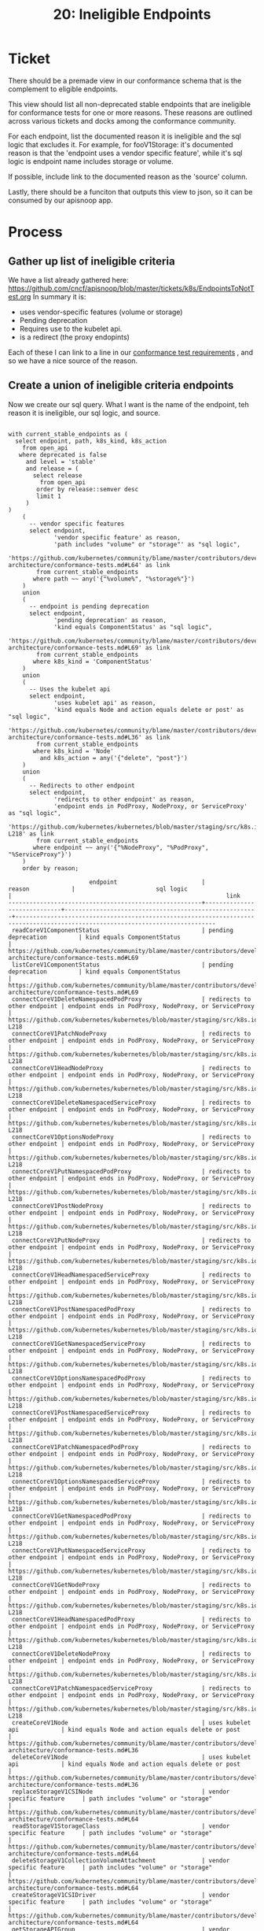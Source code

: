 #+TITLE: 20: Ineligible Endpoints

* Ticket
  There should be a premade view in our conformance schema that is the complement to eligible endpoints.

This view should list all non-deprecated stable endpoints that are ineligible for conformance tests for one or more reasons. These reasons are outlined across various tickets and docks among the conformance community.

For each endpoint, list the documented reason it is ineligible and the sql logic that excludes it. For example, for fooV1Storage: it's documented reason is that the 'endpoint uses a vendor specific feature', while it's sql logic is endpoint name includes storage or volume.

If possible, include link to the documented reason as the 'source' column.

Lastly, there should be a funciton that outputs this view to json, so it can be consumed by our apisnoop app.

* Process
** Gather up list of ineligible criteria
   We have a list already gathered here: https://github.com/cncf/apisnoop/blob/master/tickets/k8s/EndpointsToNotTest.org
   In summary it is:
   - uses vendor-specific features (volume or storage)
   - Pending deprecation
   - Requires use to the kubelet api.
   - is a redirect (the proxy endopints)

Each of these I can link to a line in our [[https://github.com/kubernetes/community/blob/master/contributors/devel/sig-architecture/conformance-tests.md#conformance-test-requirements][conformance test requirements]] , and so we have a nice source of the reason.
** Create a union of ineligible criteria endpoints
  Now we create our sql query.  What I want is the name of the endpoint, teh reason it is ineligible, our sql logic, and source.

    #+begin_src sql-mode
    #+end_src
  #+begin_src sql-mode
    with current_stable_endpoints as (
      select endpoint, path, k8s_kind, k8s_action
        from open_api
       where deprecated is false
         and level = 'stable'
         and release = (
           select release
             from open_api
            order by release::semver desc
            limit 1
         )
    )
        (
          -- vendor specific features
          select endpoint,
                 'vendor specific feature' as reason,
                 'path includes "volume" or "storage"' as "sql logic",
             'https://github.com/kubernetes/community/blame/master/contributors/devel/sig-architecture/conformance-tests.md#L64' as link
            from current_stable_endpoints
           where path ~~ any('{"%volume%", "%storage%"}')
        )
        union
        (
          -- endpoint is pending deprecation
          select endpoint,
                 'pending deprecation' as reason,
                 'kind equals ComponentStatus' as "sql logic",
               'https://github.com/kubernetes/community/blame/master/contributors/devel/sig-architecture/conformance-tests.md#L69' as link
            from current_stable_endpoints
           where k8s_kind = 'ComponentStatus'
        )
        union
        (
          -- Uses the kubelet api
          select endpoint,
                 'uses kubelet api' as reason,
                 'kind equals Node and action equals delete or post' as "sql logic",
               'https://github.com/kubernetes/community/blame/master/contributors/devel/sig-architecture/conformance-tests.md#L36' as link
            from current_stable_endpoints
           where k8s_kind = 'Node'
             and k8s_action = any('{"delete", "post"}')
        )
        union
        (
          -- Redirects to other endpoint
          select endpoint,
                 'redirects to other endpoint' as reason,
                 'endpoint ends in PodProxy, NodeProxy, or ServiceProxy' as "sql logic",
               'https://github.com/kubernetes/kubernetes/blob/master/staging/src/k8s.io/apimachinery/pkg/util/proxy/upgradeaware.go#L206-L218' as link
            from current_stable_endpoints
           where endpoint ~~ any('{"%NodeProxy", "%PodProxy", "%ServiceProxy"}')
        )
        order by reason;
  #+end_src

  #+RESULTS:
  #+begin_SRC example
                         endpoint                        |           reason            |                       sql logic                       |                                                             link
  -------------------------------------------------------+-----------------------------+-------------------------------------------------------+-------------------------------------------------------------------------------------------------------------------------------
   readCoreV1ComponentStatus                             | pending deprecation         | kind equals ComponentStatus                           | https://github.com/kubernetes/community/blame/master/contributors/devel/sig-architecture/conformance-tests.md#L69
   listCoreV1ComponentStatus                             | pending deprecation         | kind equals ComponentStatus                           | https://github.com/kubernetes/community/blame/master/contributors/devel/sig-architecture/conformance-tests.md#L69
   connectCoreV1DeleteNamespacedPodProxy                 | redirects to other endpoint | endpoint ends in PodProxy, NodeProxy, or ServiceProxy | https://github.com/kubernetes/kubernetes/blob/master/staging/src/k8s.io/apimachinery/pkg/util/proxy/upgradeaware.go#L206-L218
   connectCoreV1PatchNodeProxy                           | redirects to other endpoint | endpoint ends in PodProxy, NodeProxy, or ServiceProxy | https://github.com/kubernetes/kubernetes/blob/master/staging/src/k8s.io/apimachinery/pkg/util/proxy/upgradeaware.go#L206-L218
   connectCoreV1HeadNodeProxy                            | redirects to other endpoint | endpoint ends in PodProxy, NodeProxy, or ServiceProxy | https://github.com/kubernetes/kubernetes/blob/master/staging/src/k8s.io/apimachinery/pkg/util/proxy/upgradeaware.go#L206-L218
   connectCoreV1DeleteNamespacedServiceProxy             | redirects to other endpoint | endpoint ends in PodProxy, NodeProxy, or ServiceProxy | https://github.com/kubernetes/kubernetes/blob/master/staging/src/k8s.io/apimachinery/pkg/util/proxy/upgradeaware.go#L206-L218
   connectCoreV1OptionsNodeProxy                         | redirects to other endpoint | endpoint ends in PodProxy, NodeProxy, or ServiceProxy | https://github.com/kubernetes/kubernetes/blob/master/staging/src/k8s.io/apimachinery/pkg/util/proxy/upgradeaware.go#L206-L218
   connectCoreV1PutNamespacedPodProxy                    | redirects to other endpoint | endpoint ends in PodProxy, NodeProxy, or ServiceProxy | https://github.com/kubernetes/kubernetes/blob/master/staging/src/k8s.io/apimachinery/pkg/util/proxy/upgradeaware.go#L206-L218
   connectCoreV1PostNodeProxy                            | redirects to other endpoint | endpoint ends in PodProxy, NodeProxy, or ServiceProxy | https://github.com/kubernetes/kubernetes/blob/master/staging/src/k8s.io/apimachinery/pkg/util/proxy/upgradeaware.go#L206-L218
   connectCoreV1PutNodeProxy                             | redirects to other endpoint | endpoint ends in PodProxy, NodeProxy, or ServiceProxy | https://github.com/kubernetes/kubernetes/blob/master/staging/src/k8s.io/apimachinery/pkg/util/proxy/upgradeaware.go#L206-L218
   connectCoreV1HeadNamespacedServiceProxy               | redirects to other endpoint | endpoint ends in PodProxy, NodeProxy, or ServiceProxy | https://github.com/kubernetes/kubernetes/blob/master/staging/src/k8s.io/apimachinery/pkg/util/proxy/upgradeaware.go#L206-L218
   connectCoreV1PostNamespacedPodProxy                   | redirects to other endpoint | endpoint ends in PodProxy, NodeProxy, or ServiceProxy | https://github.com/kubernetes/kubernetes/blob/master/staging/src/k8s.io/apimachinery/pkg/util/proxy/upgradeaware.go#L206-L218
   connectCoreV1GetNamespacedServiceProxy                | redirects to other endpoint | endpoint ends in PodProxy, NodeProxy, or ServiceProxy | https://github.com/kubernetes/kubernetes/blob/master/staging/src/k8s.io/apimachinery/pkg/util/proxy/upgradeaware.go#L206-L218
   connectCoreV1OptionsNamespacedPodProxy                | redirects to other endpoint | endpoint ends in PodProxy, NodeProxy, or ServiceProxy | https://github.com/kubernetes/kubernetes/blob/master/staging/src/k8s.io/apimachinery/pkg/util/proxy/upgradeaware.go#L206-L218
   connectCoreV1PostNamespacedServiceProxy               | redirects to other endpoint | endpoint ends in PodProxy, NodeProxy, or ServiceProxy | https://github.com/kubernetes/kubernetes/blob/master/staging/src/k8s.io/apimachinery/pkg/util/proxy/upgradeaware.go#L206-L218
   connectCoreV1PatchNamespacedPodProxy                  | redirects to other endpoint | endpoint ends in PodProxy, NodeProxy, or ServiceProxy | https://github.com/kubernetes/kubernetes/blob/master/staging/src/k8s.io/apimachinery/pkg/util/proxy/upgradeaware.go#L206-L218
   connectCoreV1OptionsNamespacedServiceProxy            | redirects to other endpoint | endpoint ends in PodProxy, NodeProxy, or ServiceProxy | https://github.com/kubernetes/kubernetes/blob/master/staging/src/k8s.io/apimachinery/pkg/util/proxy/upgradeaware.go#L206-L218
   connectCoreV1GetNamespacedPodProxy                    | redirects to other endpoint | endpoint ends in PodProxy, NodeProxy, or ServiceProxy | https://github.com/kubernetes/kubernetes/blob/master/staging/src/k8s.io/apimachinery/pkg/util/proxy/upgradeaware.go#L206-L218
   connectCoreV1PutNamespacedServiceProxy                | redirects to other endpoint | endpoint ends in PodProxy, NodeProxy, or ServiceProxy | https://github.com/kubernetes/kubernetes/blob/master/staging/src/k8s.io/apimachinery/pkg/util/proxy/upgradeaware.go#L206-L218
   connectCoreV1GetNodeProxy                             | redirects to other endpoint | endpoint ends in PodProxy, NodeProxy, or ServiceProxy | https://github.com/kubernetes/kubernetes/blob/master/staging/src/k8s.io/apimachinery/pkg/util/proxy/upgradeaware.go#L206-L218
   connectCoreV1HeadNamespacedPodProxy                   | redirects to other endpoint | endpoint ends in PodProxy, NodeProxy, or ServiceProxy | https://github.com/kubernetes/kubernetes/blob/master/staging/src/k8s.io/apimachinery/pkg/util/proxy/upgradeaware.go#L206-L218
   connectCoreV1DeleteNodeProxy                          | redirects to other endpoint | endpoint ends in PodProxy, NodeProxy, or ServiceProxy | https://github.com/kubernetes/kubernetes/blob/master/staging/src/k8s.io/apimachinery/pkg/util/proxy/upgradeaware.go#L206-L218
   connectCoreV1PatchNamespacedServiceProxy              | redirects to other endpoint | endpoint ends in PodProxy, NodeProxy, or ServiceProxy | https://github.com/kubernetes/kubernetes/blob/master/staging/src/k8s.io/apimachinery/pkg/util/proxy/upgradeaware.go#L206-L218
   createCoreV1Node                                      | uses kubelet api            | kind equals Node and action equals delete or post     | https://github.com/kubernetes/community/blame/master/contributors/devel/sig-architecture/conformance-tests.md#L36
   deleteCoreV1Node                                      | uses kubelet api            | kind equals Node and action equals delete or post     | https://github.com/kubernetes/community/blame/master/contributors/devel/sig-architecture/conformance-tests.md#L36
   replaceStorageV1CSINode                               | vendor specific feature     | path includes "volume" or "storage"                   | https://github.com/kubernetes/community/blame/master/contributors/devel/sig-architecture/conformance-tests.md#L64
   readStorageV1StorageClass                             | vendor specific feature     | path includes "volume" or "storage"                   | https://github.com/kubernetes/community/blame/master/contributors/devel/sig-architecture/conformance-tests.md#L64
   deleteStorageV1CollectionVolumeAttachment             | vendor specific feature     | path includes "volume" or "storage"                   | https://github.com/kubernetes/community/blame/master/contributors/devel/sig-architecture/conformance-tests.md#L64
   createStorageV1CSIDriver                              | vendor specific feature     | path includes "volume" or "storage"                   | https://github.com/kubernetes/community/blame/master/contributors/devel/sig-architecture/conformance-tests.md#L64
   getStorageAPIGroup                                    | vendor specific feature     | path includes "volume" or "storage"                   | https://github.com/kubernetes/community/blame/master/contributors/devel/sig-architecture/conformance-tests.md#L64
   readStorageV1VolumeAttachment                         | vendor specific feature     | path includes "volume" or "storage"                   | https://github.com/kubernetes/community/blame/master/contributors/devel/sig-architecture/conformance-tests.md#L64
   patchStorageV1StorageClass                            | vendor specific feature     | path includes "volume" or "storage"                   | https://github.com/kubernetes/community/blame/master/contributors/devel/sig-architecture/conformance-tests.md#L64
   replaceStorageV1StorageClass                          | vendor specific feature     | path includes "volume" or "storage"                   | https://github.com/kubernetes/community/blame/master/contributors/devel/sig-architecture/conformance-tests.md#L64
   replaceCoreV1PersistentVolumeStatus                   | vendor specific feature     | path includes "volume" or "storage"                   | https://github.com/kubernetes/community/blame/master/contributors/devel/sig-architecture/conformance-tests.md#L64
   deleteStorageV1VolumeAttachment                       | vendor specific feature     | path includes "volume" or "storage"                   | https://github.com/kubernetes/community/blame/master/contributors/devel/sig-architecture/conformance-tests.md#L64
   patchCoreV1NamespacedPersistentVolumeClaim            | vendor specific feature     | path includes "volume" or "storage"                   | https://github.com/kubernetes/community/blame/master/contributors/devel/sig-architecture/conformance-tests.md#L64
   createStorageV1VolumeAttachment                       | vendor specific feature     | path includes "volume" or "storage"                   | https://github.com/kubernetes/community/blame/master/contributors/devel/sig-architecture/conformance-tests.md#L64
   patchCoreV1NamespacedPersistentVolumeClaimStatus      | vendor specific feature     | path includes "volume" or "storage"                   | https://github.com/kubernetes/community/blame/master/contributors/devel/sig-architecture/conformance-tests.md#L64
   patchStorageV1CSIDriver                               | vendor specific feature     | path includes "volume" or "storage"                   | https://github.com/kubernetes/community/blame/master/contributors/devel/sig-architecture/conformance-tests.md#L64
   replaceStorageV1VolumeAttachmentStatus                | vendor specific feature     | path includes "volume" or "storage"                   | https://github.com/kubernetes/community/blame/master/contributors/devel/sig-architecture/conformance-tests.md#L64
   deleteStorageV1CSIDriver                              | vendor specific feature     | path includes "volume" or "storage"                   | https://github.com/kubernetes/community/blame/master/contributors/devel/sig-architecture/conformance-tests.md#L64
   readStorageV1VolumeAttachmentStatus                   | vendor specific feature     | path includes "volume" or "storage"                   | https://github.com/kubernetes/community/blame/master/contributors/devel/sig-architecture/conformance-tests.md#L64
   readCoreV1PersistentVolumeStatus                      | vendor specific feature     | path includes "volume" or "storage"                   | https://github.com/kubernetes/community/blame/master/contributors/devel/sig-architecture/conformance-tests.md#L64
   listCoreV1PersistentVolumeClaimForAllNamespaces       | vendor specific feature     | path includes "volume" or "storage"                   | https://github.com/kubernetes/community/blame/master/contributors/devel/sig-architecture/conformance-tests.md#L64
   readStorageV1CSIDriver                                | vendor specific feature     | path includes "volume" or "storage"                   | https://github.com/kubernetes/community/blame/master/contributors/devel/sig-architecture/conformance-tests.md#L64
   patchCoreV1PersistentVolume                           | vendor specific feature     | path includes "volume" or "storage"                   | https://github.com/kubernetes/community/blame/master/contributors/devel/sig-architecture/conformance-tests.md#L64
   deleteCoreV1CollectionPersistentVolume                | vendor specific feature     | path includes "volume" or "storage"                   | https://github.com/kubernetes/community/blame/master/contributors/devel/sig-architecture/conformance-tests.md#L64
   readCoreV1NamespacedPersistentVolumeClaimStatus       | vendor specific feature     | path includes "volume" or "storage"                   | https://github.com/kubernetes/community/blame/master/contributors/devel/sig-architecture/conformance-tests.md#L64
   listStorageV1CSIDriver                                | vendor specific feature     | path includes "volume" or "storage"                   | https://github.com/kubernetes/community/blame/master/contributors/devel/sig-architecture/conformance-tests.md#L64
   deleteStorageV1CollectionCSIDriver                    | vendor specific feature     | path includes "volume" or "storage"                   | https://github.com/kubernetes/community/blame/master/contributors/devel/sig-architecture/conformance-tests.md#L64
   replaceCoreV1NamespacedPersistentVolumeClaim          | vendor specific feature     | path includes "volume" or "storage"                   | https://github.com/kubernetes/community/blame/master/contributors/devel/sig-architecture/conformance-tests.md#L64
   replaceStorageV1CSIDriver                             | vendor specific feature     | path includes "volume" or "storage"                   | https://github.com/kubernetes/community/blame/master/contributors/devel/sig-architecture/conformance-tests.md#L64
   readCoreV1PersistentVolume                            | vendor specific feature     | path includes "volume" or "storage"                   | https://github.com/kubernetes/community/blame/master/contributors/devel/sig-architecture/conformance-tests.md#L64
   deleteCoreV1CollectionNamespacedPersistentVolumeClaim | vendor specific feature     | path includes "volume" or "storage"                   | https://github.com/kubernetes/community/blame/master/contributors/devel/sig-architecture/conformance-tests.md#L64
   listStorageV1CSINode                                  | vendor specific feature     | path includes "volume" or "storage"                   | https://github.com/kubernetes/community/blame/master/contributors/devel/sig-architecture/conformance-tests.md#L64
   createStorageV1StorageClass                           | vendor specific feature     | path includes "volume" or "storage"                   | https://github.com/kubernetes/community/blame/master/contributors/devel/sig-architecture/conformance-tests.md#L64
   listCoreV1PersistentVolume                            | vendor specific feature     | path includes "volume" or "storage"                   | https://github.com/kubernetes/community/blame/master/contributors/devel/sig-architecture/conformance-tests.md#L64
   listCoreV1NamespacedPersistentVolumeClaim             | vendor specific feature     | path includes "volume" or "storage"                   | https://github.com/kubernetes/community/blame/master/contributors/devel/sig-architecture/conformance-tests.md#L64
   getStorageV1APIResources                              | vendor specific feature     | path includes "volume" or "storage"                   | https://github.com/kubernetes/community/blame/master/contributors/devel/sig-architecture/conformance-tests.md#L64
   patchCoreV1PersistentVolumeStatus                     | vendor specific feature     | path includes "volume" or "storage"                   | https://github.com/kubernetes/community/blame/master/contributors/devel/sig-architecture/conformance-tests.md#L64
   replaceCoreV1PersistentVolume                         | vendor specific feature     | path includes "volume" or "storage"                   | https://github.com/kubernetes/community/blame/master/contributors/devel/sig-architecture/conformance-tests.md#L64
   replaceCoreV1NamespacedPersistentVolumeClaimStatus    | vendor specific feature     | path includes "volume" or "storage"                   | https://github.com/kubernetes/community/blame/master/contributors/devel/sig-architecture/conformance-tests.md#L64
   replaceStorageV1VolumeAttachment                      | vendor specific feature     | path includes "volume" or "storage"                   | https://github.com/kubernetes/community/blame/master/contributors/devel/sig-architecture/conformance-tests.md#L64
   patchStorageV1VolumeAttachmentStatus                  | vendor specific feature     | path includes "volume" or "storage"                   | https://github.com/kubernetes/community/blame/master/contributors/devel/sig-architecture/conformance-tests.md#L64
   createStorageV1CSINode                                | vendor specific feature     | path includes "volume" or "storage"                   | https://github.com/kubernetes/community/blame/master/contributors/devel/sig-architecture/conformance-tests.md#L64
   deleteCoreV1PersistentVolume                          | vendor specific feature     | path includes "volume" or "storage"                   | https://github.com/kubernetes/community/blame/master/contributors/devel/sig-architecture/conformance-tests.md#L64
   deleteCoreV1NamespacedPersistentVolumeClaim           | vendor specific feature     | path includes "volume" or "storage"                   | https://github.com/kubernetes/community/blame/master/contributors/devel/sig-architecture/conformance-tests.md#L64
   deleteStorageV1CollectionStorageClass                 | vendor specific feature     | path includes "volume" or "storage"                   | https://github.com/kubernetes/community/blame/master/contributors/devel/sig-architecture/conformance-tests.md#L64
   deleteStorageV1CollectionCSINode                      | vendor specific feature     | path includes "volume" or "storage"                   | https://github.com/kubernetes/community/blame/master/contributors/devel/sig-architecture/conformance-tests.md#L64
   createCoreV1NamespacedPersistentVolumeClaim           | vendor specific feature     | path includes "volume" or "storage"                   | https://github.com/kubernetes/community/blame/master/contributors/devel/sig-architecture/conformance-tests.md#L64
   readCoreV1NamespacedPersistentVolumeClaim             | vendor specific feature     | path includes "volume" or "storage"                   | https://github.com/kubernetes/community/blame/master/contributors/devel/sig-architecture/conformance-tests.md#L64
   createCoreV1PersistentVolume                          | vendor specific feature     | path includes "volume" or "storage"                   | https://github.com/kubernetes/community/blame/master/contributors/devel/sig-architecture/conformance-tests.md#L64
   deleteStorageV1StorageClass                           | vendor specific feature     | path includes "volume" or "storage"                   | https://github.com/kubernetes/community/blame/master/contributors/devel/sig-architecture/conformance-tests.md#L64
   listStorageV1StorageClass                             | vendor specific feature     | path includes "volume" or "storage"                   | https://github.com/kubernetes/community/blame/master/contributors/devel/sig-architecture/conformance-tests.md#L64
   deleteStorageV1CSINode                                | vendor specific feature     | path includes "volume" or "storage"                   | https://github.com/kubernetes/community/blame/master/contributors/devel/sig-architecture/conformance-tests.md#L64
   patchStorageV1VolumeAttachment                        | vendor specific feature     | path includes "volume" or "storage"                   | https://github.com/kubernetes/community/blame/master/contributors/devel/sig-architecture/conformance-tests.md#L64
   listStorageV1VolumeAttachment                         | vendor specific feature     | path includes "volume" or "storage"                   | https://github.com/kubernetes/community/blame/master/contributors/devel/sig-architecture/conformance-tests.md#L64
   readStorageV1CSINode                                  | vendor specific feature     | path includes "volume" or "storage"                   | https://github.com/kubernetes/community/blame/master/contributors/devel/sig-architecture/conformance-tests.md#L64
   patchStorageV1CSINode                                 | vendor specific feature     | path includes "volume" or "storage"                   | https://github.com/kubernetes/community/blame/master/contributors/devel/sig-architecture/conformance-tests.md#L64
  (79 rows)

  #+end_SRC



** Check for duplicates in this set
   I can do this check quickly by ordering by endpoint and seeing if there are any duplicates in that column.  Doing this returns no duplicates, and so I feel good.
** Add view to migrations
  I will add this and update our existing eligible endpoints view to include the proxy filter.  The list of eligible endoints should equal total stable minus this list of ineligible.

  #+begin_src sql-mode
    (
      select 'eligible' as endpoints,
             count(*) as total
        from conformance.eligible_endpoint
    )
      union
      (
        select 'ineligible' as endpoints,
               count(*) as total
          from conformance.ineligible_endpoint
      )
      union
      (
        select 'total' as endpoints,
               count(*) as total
          from open_api
         where release = '1.19.0'
           and level = 'stable'
           and deprecated is false
      );

  #+end_src

  #+RESULTS:
  #+begin_SRC example
   endpoints  | total
  ------------+-------
   total      |   485
   ineligible |    79
   eligible   |   406
  (3 rows)

  #+end_SRC

  405 + 79 = 485.   Looks good!
** Create function to wrap view into json output
** Add fn to migrations
** Push output json to resources/coverage
** Celebrate
